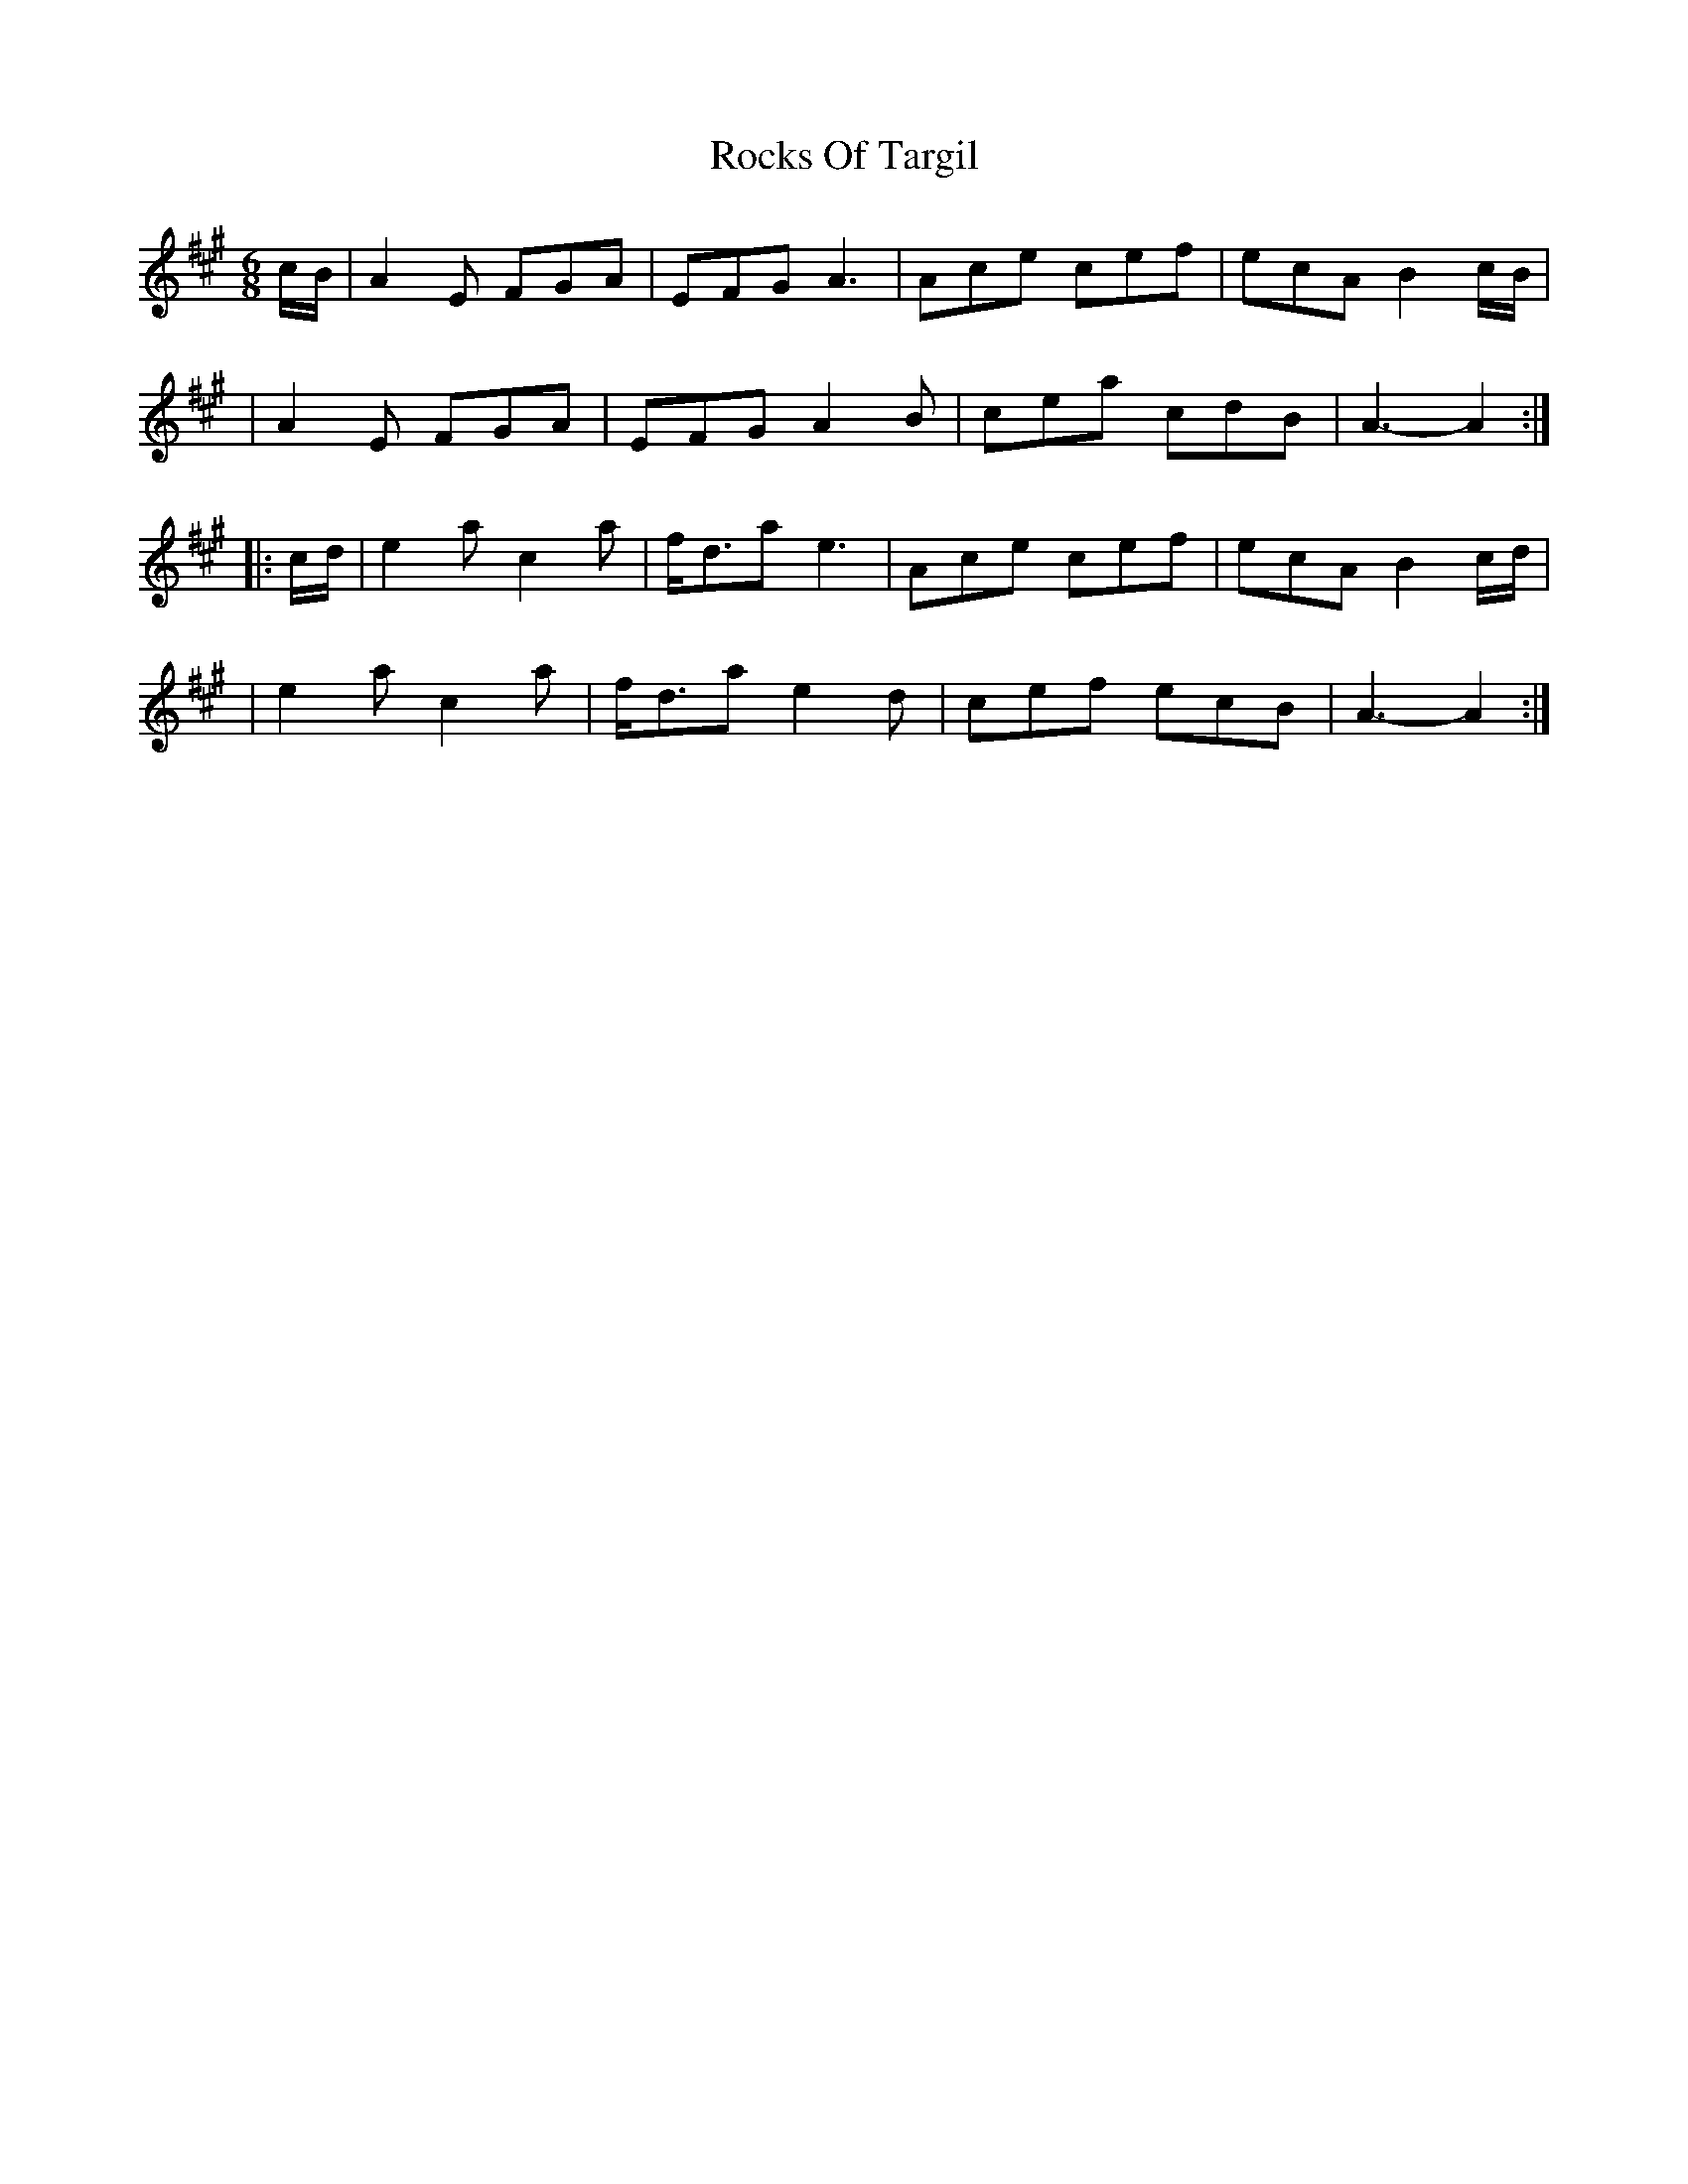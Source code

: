 X: 1
T: Rocks Of Targil
Z: Moxhe
S: https://thesession.org/tunes/14788#setting27297
R: jig
M: 6/8
L: 1/8
K: Amaj
c/B/|A2E FGA |EFG A3 |Ace cef |ecA B2c/B/|
|A2E FGA |EFG A2B |cea cdB |A3-A2 :|
|: c/d/|e2a c2a |f<da e3 |Ace cef |ecA B2c/d/|
|e2a c2a |f<da e2d |cef ecB |A3-A2 :|
